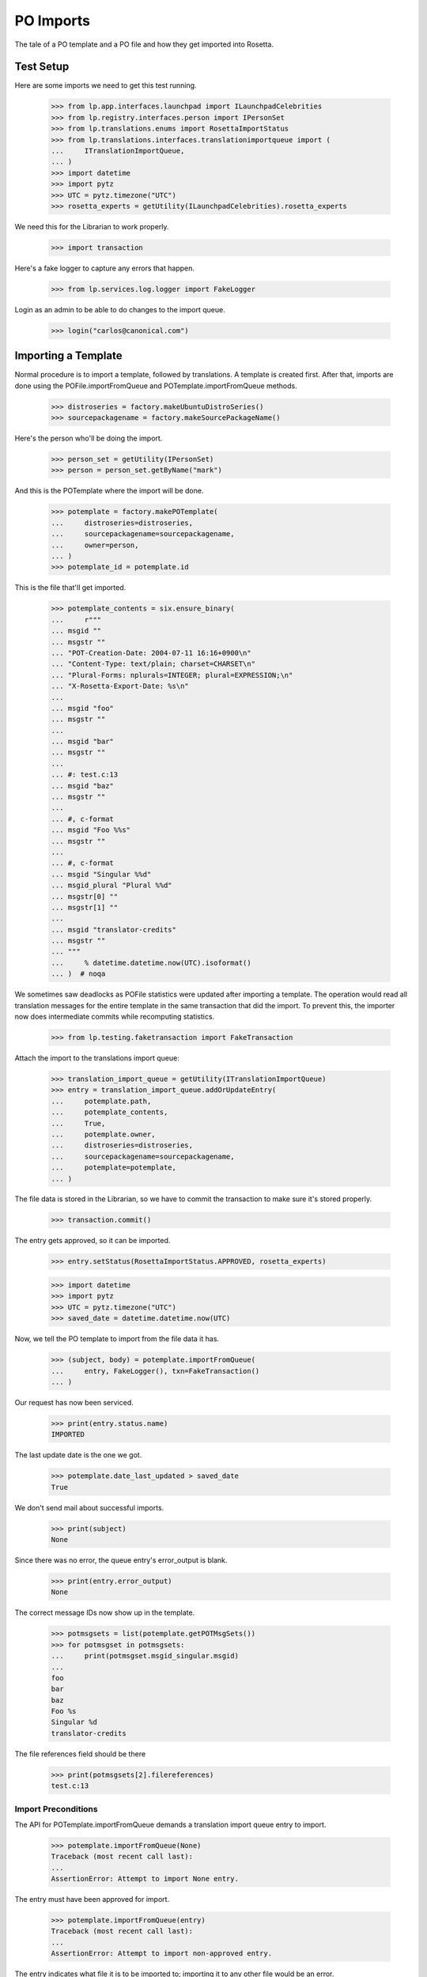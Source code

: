 PO Imports
==========

The tale of a PO template and a PO file and how they get imported into
Rosetta.

Test Setup
----------

Here are some imports we need to get this test running.

    >>> from lp.app.interfaces.launchpad import ILaunchpadCelebrities
    >>> from lp.registry.interfaces.person import IPersonSet
    >>> from lp.translations.enums import RosettaImportStatus
    >>> from lp.translations.interfaces.translationimportqueue import (
    ...     ITranslationImportQueue,
    ... )
    >>> import datetime
    >>> import pytz
    >>> UTC = pytz.timezone("UTC")
    >>> rosetta_experts = getUtility(ILaunchpadCelebrities).rosetta_experts

We need this for the Librarian to work properly.

    >>> import transaction

Here's a fake logger to capture any errors that happen.

    >>> from lp.services.log.logger import FakeLogger

Login as an admin to be able to do changes to the import queue.

    >>> login("carlos@canonical.com")


Importing a Template
--------------------

Normal procedure is to import a template, followed by translations. A
template is created first.  After that, imports are done using the
POFile.importFromQueue and POTemplate.importFromQueue methods.

    >>> distroseries = factory.makeUbuntuDistroSeries()
    >>> sourcepackagename = factory.makeSourcePackageName()

Here's the person who'll be doing the import.

    >>> person_set = getUtility(IPersonSet)
    >>> person = person_set.getByName("mark")

And this is the POTemplate where the import will be done.

    >>> potemplate = factory.makePOTemplate(
    ...     distroseries=distroseries,
    ...     sourcepackagename=sourcepackagename,
    ...     owner=person,
    ... )
    >>> potemplate_id = potemplate.id

This is the file that'll get imported.

    >>> potemplate_contents = six.ensure_binary(
    ...     r"""
    ... msgid ""
    ... msgstr ""
    ... "POT-Creation-Date: 2004-07-11 16:16+0900\n"
    ... "Content-Type: text/plain; charset=CHARSET\n"
    ... "Plural-Forms: nplurals=INTEGER; plural=EXPRESSION;\n"
    ... "X-Rosetta-Export-Date: %s\n"
    ...
    ... msgid "foo"
    ... msgstr ""
    ...
    ... msgid "bar"
    ... msgstr ""
    ...
    ... #: test.c:13
    ... msgid "baz"
    ... msgstr ""
    ...
    ... #, c-format
    ... msgid "Foo %%s"
    ... msgstr ""
    ...
    ... #, c-format
    ... msgid "Singular %%d"
    ... msgid_plural "Plural %%d"
    ... msgstr[0] ""
    ... msgstr[1] ""
    ...
    ... msgid "translator-credits"
    ... msgstr ""
    ... """
    ...     % datetime.datetime.now(UTC).isoformat()
    ... )  # noqa

We sometimes saw deadlocks as POFile statistics were updated after
importing a template.  The operation would read all translation messages
for the entire template in the same transaction that did the import. To
prevent this, the importer now does intermediate commits while
recomputing statistics.

    >>> from lp.testing.faketransaction import FakeTransaction

Attach the import to the translations import queue:

    >>> translation_import_queue = getUtility(ITranslationImportQueue)
    >>> entry = translation_import_queue.addOrUpdateEntry(
    ...     potemplate.path,
    ...     potemplate_contents,
    ...     True,
    ...     potemplate.owner,
    ...     distroseries=distroseries,
    ...     sourcepackagename=sourcepackagename,
    ...     potemplate=potemplate,
    ... )

The file data is stored in the Librarian, so we have to commit the
transaction to make sure it's stored properly.

    >>> transaction.commit()

The entry gets approved, so it can be imported.

    >>> entry.setStatus(RosettaImportStatus.APPROVED, rosetta_experts)

    >>> import datetime
    >>> import pytz
    >>> UTC = pytz.timezone("UTC")
    >>> saved_date = datetime.datetime.now(UTC)

Now, we tell the PO template to import from the file data it has.

    >>> (subject, body) = potemplate.importFromQueue(
    ...     entry, FakeLogger(), txn=FakeTransaction()
    ... )

Our request has now been serviced.

    >>> print(entry.status.name)
    IMPORTED

The last update date is the one we got.

    >>> potemplate.date_last_updated > saved_date
    True

We don't send mail about successful imports.

    >>> print(subject)
    None

Since there was no error, the queue entry's error_output is blank.

    >>> print(entry.error_output)
    None

The correct message IDs now show up in the template.

    >>> potmsgsets = list(potemplate.getPOTMsgSets())
    >>> for potmsgset in potmsgsets:
    ...     print(potmsgset.msgid_singular.msgid)
    ...
    foo
    bar
    baz
    Foo %s
    Singular %d
    translator-credits

The file references field should be there

    >>> print(potmsgsets[2].filereferences)
    test.c:13


Import Preconditions
....................

The API for POTemplate.importFromQueue demands a translation import
queue entry to import.

    >>> potemplate.importFromQueue(None)
    Traceback (most recent call last):
    ...
    AssertionError: Attempt to import None entry.

The entry must have been approved for import.

    >>> potemplate.importFromQueue(entry)
    Traceback (most recent call last):
    ...
    AssertionError: Attempt to import non-approved entry.

The entry indicates what file it is to be imported to; importing it to
any other file would be an error.

    >>> entry.setStatus(RosettaImportStatus.APPROVED, rosetta_experts)
    >>> other_template = factory.makePOTemplate()
    >>> other_template.importFromQueue(entry)
    Traceback (most recent call last):
    ...
    AssertionError: Attempt to import entry to POTemplate it doesn't belong
    to.


Importing a Translation
-----------------------

Now let's get a PO file to import.

    >>> pofile = potemplate.newPOFile("cy")
    >>> pofile_id = pofile.id

By default, we got a safe path to prevent collisions with other IPOFile.

    >>> print(pofile.path)
    unique-...-cy.po

Let's override the default good path with one we know is the right one.

    >>> pofile.setPathIfUnique("po/cy.po")

It's newly created, so it has only one translation which is the
translation credits.

    >>> pofile.getPOTMsgSetTranslated().count()
    1

And the statistics reflect it.

    >>> pofile.currentCount()
    1


Import With Errors
..................

Here are the contents of the file we'll be importing. It has some
validation errors.

    >>> pofile_with_errors = six.ensure_binary(
    ...     r"""
    ... msgid ""
    ... msgstr ""
    ... "PO-Revision-Date: 2005-06-03 19:41+0100\n"
    ... "Last-Translator: Carlos Perello Marin <carlos@canonical.com>\n"
    ... "Content-Type: text/plain; charset=UTF-8\n"
    ... "Plural-Forms: nplurals=4; plural=(n==1) ? "
    ...     "0 : n==2 ? 1 : (n != 8 || n != 11) ? 2 : 3;\n"
    ... "X-Rosetta-Export-Date: %s\n"
    ...
    ... msgid "foo"
    ... msgstr "blah"
    ...
    ... #, fuzzy
    ... msgid "bar"
    ... msgstr "heffalump"
    ...
    ... msgid "balloon"
    ... msgstr "blah"
    ...
    ... #, c-format
    ... msgid "Foo %%s"
    ... msgstr "blah %%i"
    ...
    ... #, c-format
    ... msgid "Singular %%d"
    ... msgid_plural "Plural %%d"
    ... msgstr[0] "Foos %%d"
    ... msgstr[1] "Bars %%d"
    ... msgstr[2] "Welsh power! %%d"
    ... msgstr[3] "We have four! %%d"
    ... """
    ...     % datetime.datetime.now(UTC).isoformat()
    ... )  # noqa

This is the dbschema that controls the validation of a translation.

    >>> from lp.translations.interfaces.translationmessage import (
    ...     TranslationValidationStatus,
    ... )

The process of importing a PO file is much like that of importing a PO
template. Remember, we need to tell the system that this po file is an
"imported" one.

    >>> entry = translation_import_queue.addOrUpdateEntry(
    ...     pofile.path,
    ...     pofile_with_errors,
    ...     True,
    ...     person,
    ...     distroseries=distroseries,
    ...     sourcepackagename=sourcepackagename,
    ...     potemplate=potemplate,
    ... )
    >>> transaction.commit()

The guess IPOFile should be the same we already had.

    >>> entry.getGuessedPOFile().id == pofile.id
    True

Set it as the place where the entry should be imported.

    >>> entry.pofile = entry.getGuessedPOFile()

We must approve the entry to be able to import it.

    >>> entry.setStatus(RosettaImportStatus.APPROVED, rosetta_experts)

And we do the import.

    >>> (subject, body) = pofile.importFromQueue(entry, FakeLogger())
    >>> flush_database_updates()

The status is now IMPORTED:

    >>> print(entry.status.name)
    IMPORTED

Three translations have been properly imported. Note that the translation
"balloon" -> "blah" is considered as current, even though "balloon" does
not appear in the POTemplate.

    >>> from zope.security.proxy import removeSecurityProxy

    >>> def show_translation_details(translationmessage, pofile):
    ...     print(translationmessage.potmsgset.singular_text, end=" ")
    ...     print(
    ...         pretty(removeSecurityProxy(translationmessage.translations)),
    ...         end=" ",
    ...     )
    ...     print(translationmessage.potmsgset.getSequence(pofile.potemplate))
    ...
    >>> for translationmessage in pofile.translation_messages:
    ...     if translationmessage.is_current_ubuntu:
    ...         show_translation_details(translationmessage, pofile)
    ...
    translator-credits
        ['This is a dummy translation so that the credits
         are counted as translated.'] 6
    foo ['blah'] 1
    balloon ['blah'] 0
    Singular %d
        ['Foos %d', 'Bars %d', 'Welsh power! %d', 'We have four! %d'] 5

And the statistics reflect it. (Note that only translations with a
sequence number greater than 0 are counted, hence the translation
"balloon" -> "blah" does not appear in currentCount().)

    >>> pofile.currentCount()
    3

Here's a current message: i.e. it has a corresponding current message
set in the PO template.

    >>> message = pofile.translation_messages[1]
    >>> print(message.potmsgset.singular_text)
    foo

And should be accepted by our validator.

    >>> upstream_message = message.potmsgset.getOtherTranslation(
    ...     pofile.language, pofile.potemplate.translation_side
    ... )
    >>> upstream_message.validation_status == TranslationValidationStatus.OK
    True

Fuzzy translations are ignored.

    >>> def get_pofile_translation_message(pofile, msgid):
    ...     potmsgset = pofile.potemplate.getPOTMsgSetByMsgIDText(msgid)
    ...     return potmsgset.getCurrentTranslation(
    ...         pofile.potemplate,
    ...         pofile.language,
    ...         pofile.potemplate.translation_side,
    ...     )
    ...
    >>> message = get_pofile_translation_message(pofile, "bar")
    >>> print(message)
    None

Check that the plural form was imported correctly.

    >>> potmsgset = pofile.potemplate.getPOTMsgSetByMsgIDText(
    ...     "Singular %d", "Plural %d"
    ... )
    >>> imported_translationmessage = potmsgset.getOtherTranslation(
    ...     pofile.language, pofile.potemplate.translation_side
    ... )
    >>> print(imported_translationmessage.validation_status.name)
    OK

    >>> for translation in imported_translationmessage.translations:
    ...     print(translation)
    ...
    Foos %d
    Bars %d
    Welsh power! %d
    We have four! %d

The owner for those translations should be Carlos, instead of the person
that did the upload, because the imported file states that Carlos is the
translator.

    >>> print(imported_translationmessage.submitter.displayname)
    Carlos Perelló Marín

The import process produces an email warning us of partial failure, but
doesn't send it out for published uploads (indicated with subject of
None).

    >>> print(subject)
    None

    >>> print(body)
    Hello Mark Shuttleworth,
    <BLANKLINE>
    On ..., you uploaded 5
    Welsh (cy) translations for ... in Launchpad.
    <BLANKLINE>
    There were problems with 1 of these translations.
    <BLANKLINE>
    4. "format spec... 'msgid' and 'msgstr' for argument 1 are not the same":
    <BLANKLINE>
    #, c-format
    msgid "Foo %s"
    msgstr "blah %i"
    <BLANKLINE>
    <BLANKLINE>
    <BLANKLINE>
    The other 4 translations have been accepted.
    <BLANKLINE>
    ...

The error information is also stored more compactly in the entry's
error_output.

    >>> print(entry.error_output)
    Imported, but with errors:
    <BLANKLINE>
    4. "format spec... 'msgid' and 'msgstr' for argument 1 are not the same":
    <BLANKLINE>
    #, c-format
    msgid "Foo %s"
    msgstr "blah %i"


Import With Warnings
....................

The import may also succeed but produce syntax warnings.  These need not
be tied to particular messages (they could be in the header, for
instance) and they don't mean that any messages failed to import.

For example, here's a gettext PO file with two headers.

    >>> pofile_with_warning = six.ensure_binary(
    ...     r"""
    ... msgid ""
    ... msgstr ""
    ... "Content-Type: text/plain; charset=UTF-8\n"
    ... "X-Rosetta-Export-Date: %s\n"
    ...
    ... # Second header.  This elicits a warning.
    ... msgid ""
    ... msgstr ""
    ... "Content-Type: text/plain; charset=UTF-8\n"
    ...
    ... msgid "x"
    ... msgstr "y"
    ...
    ... msgid "a"
    ... msgstr "b"
    ... """
    ...     % datetime.datetime.now(UTC).isoformat()
    ... )  # noqa
    >>> eo_pofile = potemplate.newPOFile("eo")
    >>> warning_entry = translation_import_queue.addOrUpdateEntry(
    ...     "eo.po",
    ...     pofile_with_warning,
    ...     False,
    ...     potemplate.owner,
    ...     distroseries=distroseries,
    ...     sourcepackagename=sourcepackagename,
    ...     potemplate=potemplate,
    ...     pofile=eo_pofile,
    ... )
    >>> transaction.commit()
    >>> warning_entry.setStatus(RosettaImportStatus.APPROVED, rosetta_experts)
    >>> (subject, message) = eo_pofile.importFromQueue(warning_entry)

The warning is noted in the confirmation email.  Note that this
particular warning condition is recognized fairly late, so the line
number points at the next message.  There's not much we can do about
that, but it should help a bit.

    >>> print(message)
    Hello ...
    This mail is to notify you that all translations have now been
    imported.
    <BLANKLINE>
    <BLANKLINE>
    There were warnings while parsing the file.  These are not
    fatal, but please correct them if you can.
    <BLANKLINE>
    Line 12: We got a second header.
    <BLANKLINE>
    Thank you,
    <BLANKLINE>
    The Launchpad team

    >>> print(warning_entry.error_output)
    There were warnings while parsing the file.  These are not
    fatal, but please correct them if you can.
    <BLANKLINE>
    Line 12: We got a second header.

    >>> warning_entry.setStatus(RosettaImportStatus.DELETED, rosetta_experts)


Import Without Errors
.....................

Now, let's import one without errors. This file changes one translation
and adds another one.

    >>> pofile_without_errors = six.ensure_binary(
    ...     r"""
    ... msgid ""
    ... msgstr ""
    ... "PO-Revision-Date: 2005-06-03 20:41+0100\n"
    ... "Last-Translator: Foo <no-priv@canonical.com>\n"
    ... "Content-Type: text/plain; charset=UTF-8\n"
    ... "Plural-Forms: nplurals=4; plural=(n==1) ? "
    ...     "0 : n==2 ? 1 : (n != 8 || n != 11) ? 2 : 3;\n"
    ... "X-Rosetta-Export-Date: %s\n"
    ...
    ... msgid "foo"
    ... msgstr "new translation"
    ...
    ... msgid "baz"
    ... msgstr "zab"
    ...
    ... msgid "translator-credits"
    ... msgstr "helpful@example.com"
    ... """
    ...     % datetime.datetime.now(UTC).isoformat()
    ... )
    >>> entry = translation_import_queue.addOrUpdateEntry(
    ...     pofile.path,
    ...     pofile_without_errors,
    ...     True,
    ...     rosetta_experts,
    ...     distroseries=distroseries,
    ...     sourcepackagename=sourcepackagename,
    ...     potemplate=potemplate,
    ... )
    >>> transaction.commit()

The new upload clears the entry's error_output.

    >>> print(entry.error_output)
    None

The guess IPOFile should be the same we already had.

    >>> entry.getGuessedPOFile().id == pofile.id
    True

Set it as the place where the entry should be imported.

    >>> entry.pofile = entry.getGuessedPOFile()

We must approve the entry to be able to import it.

    >>> entry.setStatus(RosettaImportStatus.APPROVED, rosetta_experts)

We do the import.

    >>> (subject, body) = pofile.importFromQueue(entry, FakeLogger())

The status is now IMPORTED:

    >>> print(entry.status.name)
    IMPORTED

Since the translations from the older imports are still present,
we now have four current translations.

    >>> for translationmessage in pofile.translation_messages.order_by("id"):
    ...     if (
    ...         translationmessage.is_current_ubuntu
    ...         and translationmessage.potmsgset.getSequence(
    ...             pofile.potemplate
    ...         )
    ...         > 0
    ...     ):
    ...         show_translation_details(translationmessage, pofile)
    ...
    Singular %d
        ['Foos %d', 'Bars %d', 'Welsh power! %d', 'We have four! %d'] 5
    foo ['new translation'] 1
    baz ['zab'] 3
    translator-credits ['helpful@example.com'] 6
    >>> pofile.currentCount()
    4

This time, our notification email reports complete success, except
that nothing is emailed out (subject is None) because this is an upstream
upload.

    >>> print(subject)
    None

    >>> print(body)
    Hello Rosetta Administrators,
    <BLANKLINE>
    ...

There was no error output either.

    >>> print(entry.error_output)
    None

The translation has been augmented with the strings from the imported
file.  The translation credits are special; upstream uploads can
"translate" credits messages to provide translator names, but since
credits for translations in Launchpad are generated automatically, non-
upstream translations for these messages are ignored.

    >>> message = get_pofile_translation_message(pofile, "foo")
    >>> print(message.msgstr0.translation)
    new translation

    >>> message = get_pofile_translation_message(pofile, "translator-credits")
    >>> print(message.msgstr0.translation)
    helpful@example.com


Import Preconditions
....................

The API for POFile.importFromQueue demands a translation import queue
entry to import.

    >>> pofile.importFromQueue(None)
    Traceback (most recent call last):
    ...
    AssertionError: Attempt to import None entry.

The entry must have been approved for import.

    >>> pofile.importFromQueue(entry)
    Traceback (most recent call last):
    ...
    AssertionError: Attempt to import non-approved entry.

The entry indicates what file it is to be imported to; importing it to
any other file would be an error.

    >>> entry.setStatus(RosettaImportStatus.APPROVED, rosetta_experts)
    >>> other_pofile = potemplate.newPOFile("de")
    >>> other_pofile.importFromQueue(entry)
    Traceback (most recent call last):
    ...
    AssertionError: Attempt to import entry to POFile it doesn't belong to.

Even importing a translation into its own template is wrong; it must be
the exact right POFile.

    >>> potemplate.importFromQueue(entry)
    Traceback (most recent call last):
    ...
    AssertionError: Attempt to import entry to POTemplate it doesn't belong
    to.


Plural forms handling
---------------------

Apart from the basic plural form handling, which is documented above as
part of the import process, there are some peculiarities with importing
plural forms we want documented as well.

For a language that has no plural forms defined, we
default to two plural forms (the most common value for the number of
plural forms).

    >>> language = factory.makeLanguage()
    >>> print(language.pluralforms)
    None

    >>> potemplate = factory.makePOTemplate(
    ...     distroseries=distroseries, sourcepackagename=sourcepackagename
    ... )
    >>> pofile = potemplate.newPOFile(language.code)
    >>> pofile.plural_forms
    2

We'll import a POFile with 3 plural forms into this POFile:

    >>> pofile_with_plurals = six.ensure_binary(
    ...     r"""
    ... msgid ""
    ... msgstr ""
    ... "PO-Revision-Date: 2005-06-03 19:41+0100\n"
    ... "Last-Translator: Carlos Perello Marin <carlos@canonical.com>\n"
    ... "Content-Type: text/plain; charset=UTF-8\n"
    ... "Plural-Forms: nplurals=3; plural=(n==0) ? 0 : ((n==1) ? 1 : 2);\n"
    ... "X-Rosetta-Export-Date: %s\n"
    ...
    ... #, c-format
    ... msgid "Singular %%d"
    ... msgid_plural "Plural %%d"
    ... msgstr[0] "First form %%d"
    ... msgstr[1] "Second form %%d"
    ... msgstr[2] "Third form %%d"
    ... """
    ...     % datetime.datetime.now(UTC).isoformat()
    ... )  # noqa

We now import this POFile as this language's translation for the source
package:

    >>> entry = translation_import_queue.addOrUpdateEntry(
    ...     pofile.path,
    ...     pofile_with_plurals,
    ...     True,
    ...     person,
    ...     distroseries=distroseries,
    ...     sourcepackagename=sourcepackagename,
    ...     potemplate=potemplate,
    ... )

Allow the Librarian to see the change.

    >>> transaction.commit()
    >>> entry.pofile = pofile
    >>> entry.setStatus(RosettaImportStatus.APPROVED, rosetta_experts)
    >>> (subject, body) = pofile.importFromQueue(entry, FakeLogger())
    >>> flush_database_updates()
    >>> print(entry.status.name)
    IMPORTED

If we get a current translation for this PO file, it will list only two
translations (which is a default when the language has no plural forms
specified):

    >>> potmsgset_plural = potemplate.getPOTMsgSetByMsgIDText(
    ...     "Singular %d", "Plural %d"
    ... )
    >>> current = potmsgset_plural.getCurrentTranslation(
    ...     potemplate, language, potemplate.translation_side
    ... )
    >>> for translation in current.translations:
    ...     print(translation)
    ...
    First form %d
    Second form %d

However, even the third form will be imported into database (this is
useful for when we finally define the number of plural forms for the
language, we should not have to reimport all translations):

    >>> print(current.msgstr2.translation)
    Third form %d


Upstream import notifications
-----------------------------

Add a maintainer POFile import (i.e. from a package or bzr branch),
approve and import it.

    >>> pofile_contents = rb"""
    ... msgid ""
    ... msgstr ""
    ... "PO-Revision-Date: 2005-05-03 20:41+0100\n"
    ... "Last-Translator: Carlos Perello Marin <carlos@canonical.com>\n"
    ... "Content-Type: text/plain; charset=UTF-8\n"
    ... "Plural-Forms: nplurals=4; plural=(n==1) "
    ...     "? 0 : n==2 ? 1 : (n != 8 || n != 11) ? 2 : 3;\n"
    ...
    ... msgid "foo"
    ... msgstr "blah"
    ... """
    >>> pofile = factory.makePOFile("sr", potemplate=potemplate)
    >>> by_maintainer = True
    >>> entry = translation_import_queue.addOrUpdateEntry(
    ...     pofile.path,
    ...     pofile_contents,
    ...     by_maintainer,
    ...     person,
    ...     distroseries=distroseries,
    ...     sourcepackagename=sourcepackagename,
    ...     potemplate=potemplate,
    ...     pofile=pofile,
    ... )
    >>> transaction.commit()
    >>> entry.setStatus(RosettaImportStatus.APPROVED, rosetta_experts)
    >>> (subject, message) = pofile.importFromQueue(entry)

Import succeeds but no email is sent out.

    >>> entry.status == RosettaImportStatus.IMPORTED
    True

    >>> print(subject)
    None

For syntax errors, failure notification is still sent out.

    # Remove final quote from the contents, causing a syntax error.

    >>> pofile_contents = pofile_contents[:-2]
    >>> entry = translation_import_queue.addOrUpdateEntry(
    ...     pofile.path,
    ...     pofile_contents,
    ...     by_maintainer,
    ...     person,
    ...     distroseries=distroseries,
    ...     sourcepackagename=sourcepackagename,
    ...     potemplate=potemplate,
    ...     pofile=pofile,
    ... )
    >>> transaction.commit()
    >>> entry.setStatus(RosettaImportStatus.APPROVED, rosetta_experts)
    >>> (subject, message) = pofile.importFromQueue(entry)

Import fails and email is sent out even though it's an upstream upload.

    >>> entry.status == RosettaImportStatus.FAILED
    True

    >>> print(subject)
    Import problem - Serbian (sr) - ...
